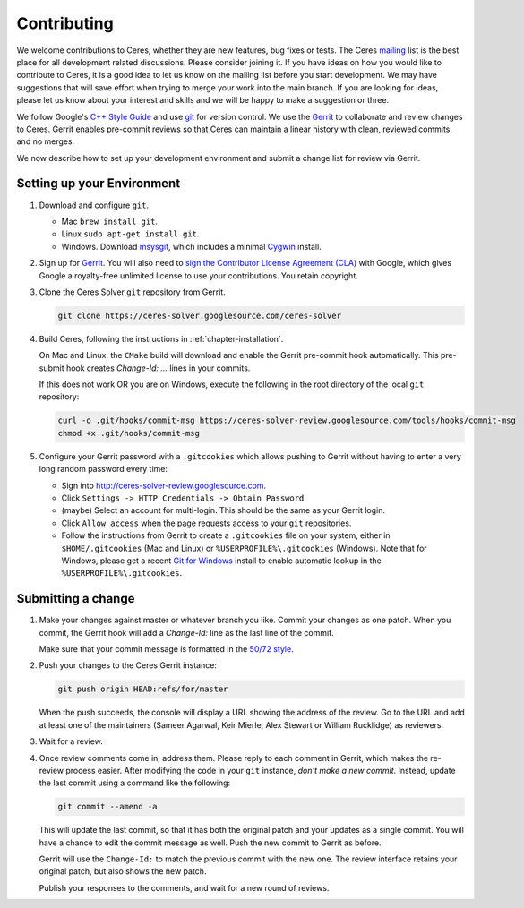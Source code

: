 .. _chapter-contributing:

============
Contributing
============

We welcome contributions to Ceres, whether they are new features, bug
fixes or tests. The Ceres `mailing
<http://groups.google.com/group/ceres-solver>`_ list is the best place
for all development related discussions. Please consider joining
it. If you have ideas on how you would like to contribute to Ceres, it
is a good idea to let us know on the mailing list before you start
development. We may have suggestions that will save effort when trying
to merge your work into the main branch. If you are looking for ideas,
please let us know about your interest and skills and we will be happy
to make a suggestion or three.

We follow Google's `C++ Style Guide
<http://google-styleguide.googlecode.com/svn/trunk/cppguide.xml>`_ and
use `git <http://git-scm.com/>`_ for version control. We use the
`Gerrit <https://ceres-solver-review.googlesource.com/>`_ to collaborate and
review changes to Ceres. Gerrit enables pre-commit reviews so that
Ceres can maintain a linear history with clean, reviewed commits, and
no merges.

We now describe how to set up your development environment and submit
a change list for review via Gerrit.

Setting up your Environment
===========================

1. Download and configure ``git``.

   * Mac ``brew install git``.
   * Linux ``sudo apt-get install git``.
   * Windows. Download `msysgit
     <https://code.google.com/p/msysgit/>`_, which includes a minimal
     `Cygwin <http://www.cygwin.com/>`_ install.

2. Sign up for `Gerrit
   <https://ceres-solver-review.googlesource.com/>`_. You will also need to
   `sign the Contributor License Agreement (CLA)
   <https://opensource.google.com/docs/cla/#sign>`_ with Google, which gives
   Google a royalty-free unlimited license to use your contributions. You
   retain copyright.

3. Clone the Ceres Solver ``git`` repository from Gerrit.

   .. code-block:: bash

      git clone https://ceres-solver.googlesource.com/ceres-solver


4. Build Ceres, following the instructions in
   :ref:`chapter-installation`.

   On Mac and Linux, the ``CMake`` build will download and enable
   the Gerrit pre-commit hook automatically. This pre-submit hook
   creates `Change-Id: ...` lines in your commits.

   If this does not work OR you are on Windows, execute the
   following in the root directory of the local ``git`` repository:

   .. code-block:: bash

      curl -o .git/hooks/commit-msg https://ceres-solver-review.googlesource.com/tools/hooks/commit-msg
      chmod +x .git/hooks/commit-msg

5. Configure your Gerrit password with a ``.gitcookies`` which allows pushing
   to Gerrit without having to enter a very long random password every time:

   * Sign into `http://ceres-solver-review.googlesource.com
     <http://ceres-solver-review.googlesource.com>`_.

   * Click ``Settings -> HTTP Credentials -> Obtain Password``.

   * (maybe) Select an account for multi-login. This should be the
     same as your Gerrit login.

   * Click ``Allow access`` when the page requests access to your
     ``git`` repositories.

   * Follow the instructions from Gerrit to create a ``.gitcookies`` file on
     your system, either in ``$HOME/.gitcookies`` (Mac and Linux) or
     ``%USERPROFILE%\.gitcookies`` (Windows). Note that for Windows, please get
     a recent `Git for Windows <https://git-scm.com/download/win>`_ install to
     enable automatic lookup in the ``%USERPROFILE%\.gitcookies``.

Submitting a change
===================

1. Make your changes against master or whatever branch you
   like. Commit your changes as one patch. When you commit, the Gerrit
   hook will add a `Change-Id:` line as the last line of the commit.

   Make sure that your commit message is formatted in the `50/72 style
   <http://tbaggery.com/2008/04/19/a-note-about-git-commit-messages.html>`_.

2. Push your changes to the Ceres Gerrit instance:

   .. code-block:: bash

      git push origin HEAD:refs/for/master

   When the push succeeds, the console will display a URL showing the
   address of the review. Go to the URL and add at least one of the
   maintainers (Sameer Agarwal, Keir Mierle, Alex Stewart or William
   Rucklidge) as reviewers.

3. Wait for a review.

4. Once review comments come in, address them. Please reply to each
   comment in Gerrit, which makes the re-review process easier. After
   modifying the code in your ``git`` instance, *don't make a new
   commit*. Instead, update the last commit using a command like the
   following:

   .. code-block:: bash

      git commit --amend -a

   This will update the last commit, so that it has both the original
   patch and your updates as a single commit. You will have a chance
   to edit the commit message as well. Push the new commit to Gerrit
   as before.

   Gerrit will use the ``Change-Id:`` to match the previous commit
   with the new one. The review interface retains your original patch,
   but also shows the new patch.

   Publish your responses to the comments, and wait for a new round
   of reviews.
